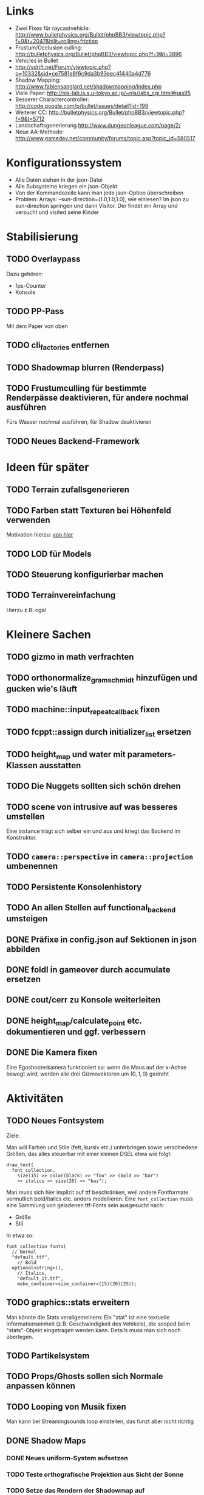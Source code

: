 * Links
- Zwei Fixes für raycastvehicle: http://www.bulletphysics.org/Bullet/phpBB3/viewtopic.php?f=9&t=2047&hilit=rolling+friction
- Frustum/Occlusion culling: http://bulletphysics.org/Bullet/phpBB3/viewtopic.php?f=9&t=3896
- Vehicles in Bullet
- http://vdrift.net/Forum/viewtopic.php?p=10332&sid=ce7581e8f6c9da3b93eec41440a4d776
- Shadow Mapping: http://www.fabiensanglard.net/shadowmapping/index.php
- Viele Paper: http://nis-lab.is.s.u-tokyo.ac.jp/~nis//abs_cgi.html#pas95
- Besserer Charactercontroller: http://code.google.com/p/bullet/issues/detail?id=198
- Weiterer CC: http://bulletphysics.org/Bullet/phpBB3/viewtopic.php?f=9&t=5712
- Landschaftsgenerierung http://www.dungeonleague.com/page/2/
- Neue AA-Methode: http://www.gamedev.net/community/forums/topic.asp?topic_id=580517
* Konfigurationssystem
- Alle Daten stehen in der json-Datei
- Alle Subsysteme kriegen ein json-Objekt
- Von der Kommandozeile kann man jede json-Option überschreiben
- Problem: Arrays: --sun-direction=(1.0,1.0,1.0), wie einlesen? Im
  json zu sun-direction springen und dann Visitor. Der findet ein Array und versucht und visited seine Kinder
* Stabilisierung
** TODO Overlaypass
Dazu gehören:
- fps-Counter
- Konsole
** TODO PP-Pass
Mit dem Paper von oben
** TODO cli_factories entfernen
** TODO Shadowmap blurren (Renderpass)
** TODO Frustumculling für bestimmte Renderpässe deaktivieren, für andere nochmal ausführen
Fürs Wasser nochmal ausführen, für Shadow deaktivieren
** TODO Neues Backend-Framework
* Ideen für später
** TODO Terrain zufallsgenerieren
** TODO Farben statt Texturen bei Höhenfeld verwenden
Motivation hierzu: [[http://simblob.blogspot.com/2010/09/polygon-map-generation-part-1.html][von hier]]
** TODO LOD für Models
** TODO Steuerung konfigurierbar machen
** TODO Terrainvereinfachung
Hierzu z.B. cgal
* Kleinere Sachen
** TODO gizmo in math verfrachten
** TODO orthonormalize_gram_schmidt hinzufügen und gucken wie's läuft
** TODO machine::input_repeat_callback fixen
** TODO fcppt::assign durch initializer_list ersetzen
** TODO height_map und water mit parameters-Klassen ausstatten
** TODO Die Nuggets sollten sich schön drehen
** TODO scene von intrusive auf was besseres umstellen
Eine instance trägt sich selber ein und aus und kriegt das Backend im
Konstruktor.
** TODO =camera::perspective= in =camera::projection= umbenennen
** TODO Persistente Konsolenhistory
** TODO An allen Stellen auf functional_backend umsteigen
** DONE Präfixe in config.json auf Sektionen in json abbilden
	 CLOSED: [2010-10-03 Sun 18:31]
** DONE foldl in gameover durch accumulate ersetzen
	 CLOSED: [2010-10-03 Sun 18:29]
** DONE cout/cerr zu Konsole weiterleiten
	 CLOSED: [2010-09-11 Sat 01:01]
** DONE height_map/calculate_point etc. dokumentieren und ggf. verbessern
	 CLOSED: [2010-10-02 Sat 18:36]
** DONE Die Kamera fixen
	 CLOSED: [2010-10-02 Sat 16:52]
Eine Egoshooterkamera funktioniert so: wenn die Maus auf der x-Achse
bewegt wird, werden alle drei Gizmovektoren um $(0,1,0)$ gedreht
* Aktivitäten
** TODO Neues Fontsystem
Ziele:

Man will Farben und Stile (fett, kursiv etc.) unterbringen sowie
verschiedene Größen, das alles steuerbar mit einer kleinen DSEL etwa
wie folgt:

#+begin_src c++
draw_text(
  font_collection,
	size(15) >> color(black) >> "foo" >> (bold >> "bar") 
    >> italics >> size(20) >> "baz");
#+end_src

Man muss sich hier implizit auf ttf beschränken, weil andere
Fontformate vermutlich bold/italics etc. anders modellieren. Eine
=font_collection= muss eine Sammlung von geladenen ttf-Fonts sein
ausgesucht nach:

- Größe
- Stil

In etwa so:

#+begin_src c++
font_collection fonts(
  // Normal
  "default.ttf",
	// Bold
  optional<string>(),
	// Italics,
	"default_it.ttf",
	make_container<size_container>(15)(20)(25));
#+end_src
** TODO graphics::stats erweitern
Man könnte die Stats verallgemeinern: Ein "stat" ist eine textuelle
Informationseinheit (z.B. Geschwindigkeit des Vehikels), die scoped
beim "stats"-Objekt eingetragen werden kann. Details muss man sich
noch überlegen.
** TODO Partikelsystem
** TODO Props/Ghosts sollen sich Normale anpassen können
** TODO Looping von Musik fixen
Man kann bei Streamingsounds loop einstellen, das funzt aber nicht richtig
** DONE Shadow Maps
	 CLOSED: [2010-10-08 Fri 20:01]
*** DONE Neues uniform-System aufsetzen
		 CLOSED: [2010-09-05 Sun 14:44]
*** TODO Teste orthografische Projektion aus Sicht der Sonne
*** TODO Setze das Rendern der Shadowmap auf
- Hierzu muss orthografisch projiziert werden aus sich der Sonne
  (Position?)
- Der Vertexshader sollte nur projizieren
- Der Fragmentshader sollte nur einen float rausschreiben, die Tiefe
  des Fragments
- Die Szene muss in eine Textur gerendert werden
*** TODO Per Kommandozeile die Tiefentextur in eine Datei schreiben
*** TODO Den eigentlichen Tiefenalgorithmus implementieren


- Der Heightmap-Vertexshader brauch dazu die mvp-Matrix des Lichtrenderns.
- Für jeden Vertex v werden zwei Größen berechnet: 
	1. vl = mvp_light * v
	2. vp = mvp * v
- Gib vp und vl an den Fragmentshader weiter
- Berechne aus vl die Texturkoordinate in der Shadowmap (selbe Technik
  wie beim Wasser)
- Vergleiche den z-Wert von vp mit dem z-Wert in der Shadowmap, setze
  entsprechend die Pixel
** DONE Diffuses Modelshading
	 CLOSED: [2010-10-02 Sat 18:34]
** DONE Musiklautstärke muss einstellbar sein
	 CLOSED: [2010-10-02 Sat 18:34]
** DONE Nuggets aus game_inner rausziehen
	 CLOSED: [2010-09-17 Fri 19:40]
** DONE "Nugget-Indikatoren" einbauen
	 CLOSED: [2010-09-17 Fri 19:40]
** DONE random_point erweitern
	 CLOSED: [2010-09-17 Fri 19:40]
Die Funktion sollte eine =steepness_range= bekommen (also ein
Intervall in $[0,1]$) und generiert dann mit Hilfe des normalisierten
Gradienten einen Punkt mit dieser Steilheit. Dei Funktion brauch dazu
den normalisierten Gradienten, d.h. =height_map= muss den zur
Verfügung stellen)
** DONE vehicle::speed_kmh muss relativ zu forward sein
	 CLOSED: [2010-09-12 Sun 20:10]
** DONE Auto-Culling fixen
	 CLOSED: [2010-09-12 Sun 20:10]
** DONE Autosound wird nicht moduliert
	 CLOSED: [2010-09-12 Sun 20:10]
** DONE Auto in scene::manager integrieren
	 CLOSED: [2010-09-12 Sun 20:09]
** DONE Alpha-Blending
	 CLOSED: [2010-09-12 Sun 15:38]
- Bisheriges Alphablending fixen, damit klar ist, wie man
  Alphablending prinzipiell umsetzt.
- Auf binäres Alphablending umsteigen.
** DONE Approximationen erweitern
	 CLOSED: [2010-09-12 Sun 01:36]
Es kommt noch approximation::exact hinzu, sowie cylinder_x, cylinder_y
und cylinder_z. exact bekommt ein model::object_ptr
** DONE config.po wegmachen
	 CLOSED: [2010-09-11 Sat 20:52]
In config.json Sektion "command-line", in der nur String-Optionen
reinkommen, po-Parser kopieren
** DONE Textur tst spiegelverkehrt
		 CLOSED: [2010-09-09 Thu 23:18]
